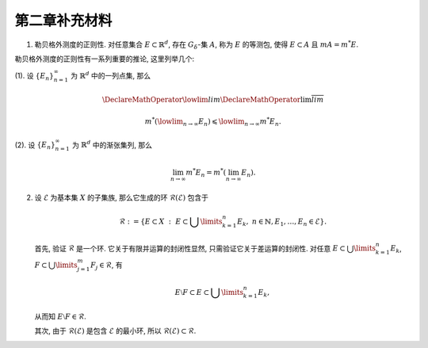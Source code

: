 第二章补充材料
^^^^^^^^^^^^^^^^^^^^^^^^^

.. _reg-outer-measure:

1. 勒贝格外测度的正则性. 对任意集合 :math:`E \subset \mathbb{R}^d`, 存在 :math:`G_{\delta}`-集 :math:`A`,
   称为 :math:`E` 的等测包, 使得 :math:`E \subset A` 且 :math:`m A = m^* E`.

.. proof:proof::

    由外测度定义, 对任意自然数 :math:`n \in \mathbb{N}`, 存在开集 :math:`G_n` 使得 :math:`E \subset G_n`,
    且 :math:`m G_n \leqslant m^* E + \frac{1}{n}`. 令 :math:`A = \bigcap\limits_{n=1}^{\infty} G_n`,
    则 :math:`A` 为一个 :math:`G_{\delta}`-集, 且 :math:`E \subset A`. 由（外）测度的单调性, 有

    .. math::

        m^* E \leqslant m^* A \leqslant m A \leqslant m G_n \leqslant m^* E + \frac{1}{n}.

    令 :math:`n \to \infty`, 则有 :math:`m^* E = m^* A = m A`.

勒贝格外测度的正则性有一系列重要的推论, 这里列举几个:

(1). 设 :math:`\{E_n\}_{n=1}^{\infty}` 为 :math:`\mathbb{R}^d` 中的一列点集, 那么

     .. math::

         \DeclareMathOperator*\lowlim{\underline{lim}}
         \DeclareMathOperator*\uplim{\overline{lim}}

         m^* \left( \lowlim_{n \to \infty} E_n \right) \leqslant \lowlim_{n \to \infty} m^* E_n.

(2). 设 :math:`\{E_n\}_{n=1}^{\infty}` 为 :math:`\mathbb{R}^d` 中的渐张集列, 那么

     .. math::

         \lim_{n \to \infty} m^* E_n = m^* \left( \lim_{n \to \infty} E_n \right).

.. _sigma_ring:

2. 设 :math:`\mathcal{E}` 为基本集 :math:`X` 的子集族, 那么它生成的环 :math:`\mathcal{R}(\mathcal{E})` 包含于

   .. math::

      \mathcal{R} :=
      \left\{ E \subset X ~ : ~ E \subset \bigcup\limits_{k=1}^{n} E_k, ~ n \in \mathbb{N}, E_1, \dots, E_n \in \mathcal{E} \right\}.

   首先, 验证 :math:`\mathcal{R}` 是一个环. 它关于有限并运算的封闭性显然, 只需验证它关于差运算的封闭性. 对任意 :math:`E \subset \bigcup\limits_{k=1}^{n} E_k`,
   :math:`F \subset \bigcup\limits_{j=1}^{m} F_j \in \mathcal{R}`, 有

   .. math::

      E \setminus F \subset E \subset \bigcup\limits_{k=1}^{n} E_k,

   从而知 :math:`E \setminus F \in \mathcal{R}`.

   其次, 由于 :math:`\mathcal{R}(\mathcal{E})` 是包含 :math:`\mathcal{E}` 的最小环, 所以 :math:`\mathcal{R}(\mathcal{E}) \subset \mathcal{R}`.
